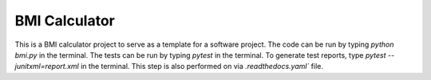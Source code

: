 BMI Calculator
==============

This is a BMI calculator project to serve as a template for a software project.
The code can be run by typing `python bmi.py` in the terminal.
The tests can be run by typing `pytest` in the terminal.
To generate test reports, type `pytest --junitxml=report.xml` in the terminal.
This step is also performed on via `.readthedocs.yaml`` file.